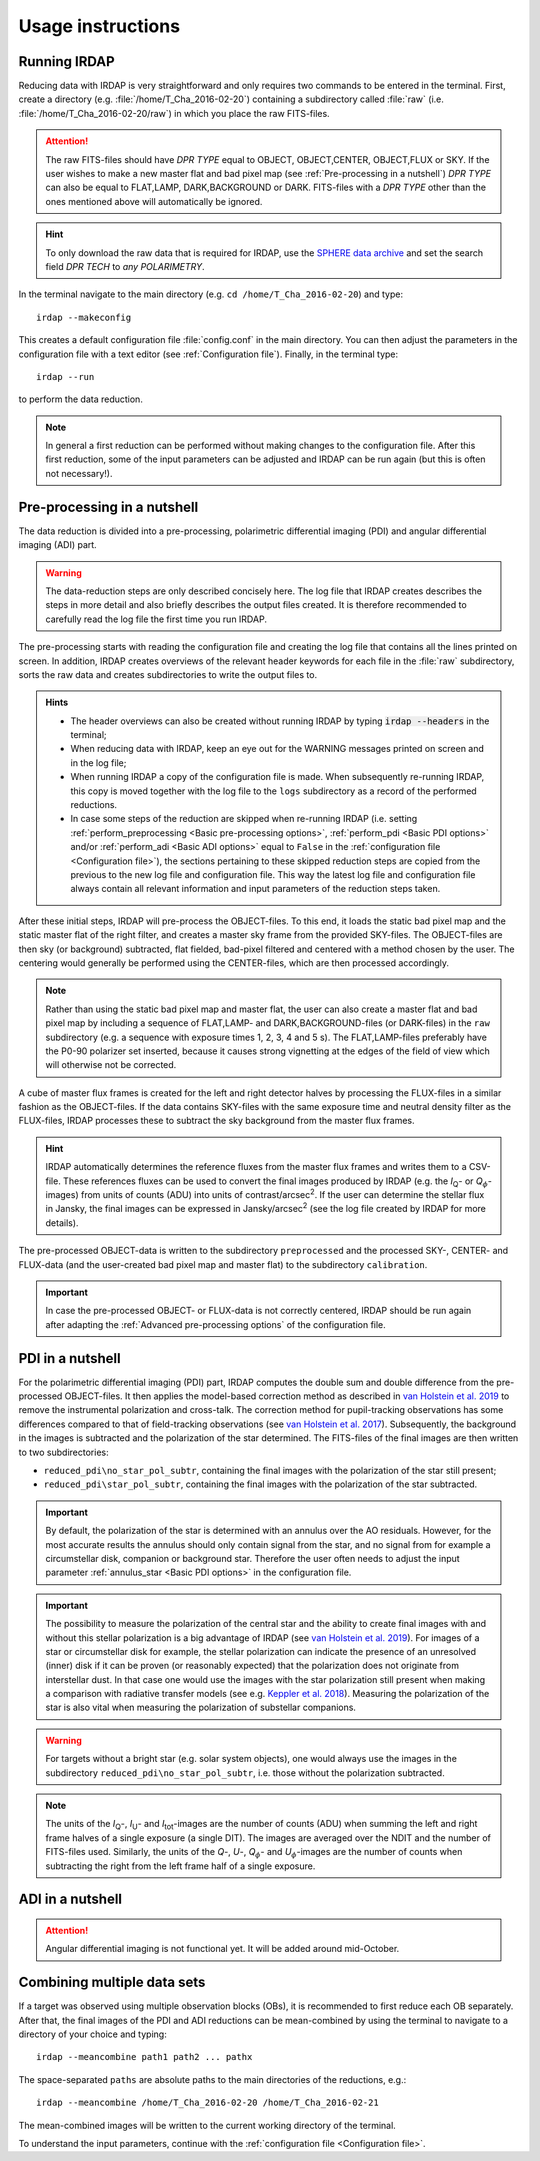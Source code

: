 
Usage instructions
==================

Running IRDAP
-------------

Reducing data with IRDAP is very straightforward and only requires two commands to be entered in the terminal. First, create a directory (e.g. :file:`/home/T_Cha_2016-02-20`) containing a subdirectory called :file:`raw` (i.e. :file:`/home/T_Cha_2016-02-20/raw`) in which you place the raw FITS-files. 

.. attention::
   The raw FITS-files should have `DPR TYPE` equal to OBJECT, OBJECT,CENTER, OBJECT,FLUX or SKY. If the user wishes to make a new master flat and bad pixel map (see :ref:`Pre-processing in a nutshell`) `DPR TYPE` can also be equal to FLAT,LAMP, DARK,BACKGROUND or DARK. FITS-files with a `DPR TYPE` other than the ones mentioned above will automatically be ignored.

.. hint::
   To only download the raw data that is required for IRDAP, use the `SPHERE data archive <http://archive.eso.org/wdb/wdb/eso/sphere/form>`_ and set the search field `DPR TECH` to `any POLARIMETRY`.
   
In the terminal navigate to the main directory (e.g. ``cd /home/T_Cha_2016-02-20``) and type:
::
 
   irdap --makeconfig

This creates a default configuration file :file:`config.conf` in the main directory. 
You can then adjust the parameters in the configuration file with a text 
editor (see :ref:`Configuration file`). Finally, in the terminal type:
::

   irdap --run

to perform the data reduction. 

.. note::
	In general a first reduction can be performed without making changes to the configuration file. After this first reduction, some of the input parameters can be adjusted and IRDAP can be run again (but this is often not necessary!).
 
Pre-processing in a nutshell
----------------------------

The data reduction is divided into a pre-processing, polarimetric differential imaging (PDI) and angular differential imaging (ADI) part. 

.. warning::
   The data-reduction steps are only described concisely here. The log file that IRDAP creates describes the steps in more detail and also briefly describes the output files created. It is therefore recommended to carefully read the log file the first time you run IRDAP.
 
The pre-processing starts with reading the configuration file and creating the log file that contains all the lines printed on screen. In addition, IRDAP creates overviews of the relevant header keywords for each file in the :file:`raw` subdirectory, sorts the raw data and creates subdirectories to write the output files to.

.. admonition:: Hints

   - The header overviews can also be created without running IRDAP by typing :code:`irdap --headers` in the terminal;
   - When reducing data with IRDAP, keep an eye out for the WARNING messages printed on screen and in the log file; 
   - When running IRDAP a copy of the configuration file is made. When subsequently re-running IRDAP, this copy is moved together with the log file to the ``logs`` subdirectory as a record of the performed reductions. 
   - In case some steps of the reduction are skipped when re-running IRDAP (i.e. setting :ref:`perform_preprocessing <Basic pre-processing options>`, :ref:`perform_pdi <Basic PDI options>` and/or :ref:`perform_adi <Basic ADI options>` equal to ``False`` in the :ref:`configuration file <Configuration file>`), the sections pertaining to these skipped reduction steps are copied from the previous to the new log file and configuration file. This way the latest log file and configuration file always contain  all relevant information and input parameters of the reduction steps taken. 

After these initial steps, IRDAP will pre-process the OBJECT-files. To this end, it loads the static bad pixel map and the static master flat of the right filter, and creates a master sky frame from the provided SKY-files. The OBJECT-files are then sky (or background) subtracted, flat fielded, bad-pixel filtered and centered with a method chosen by the user. The centering would generally be performed using the CENTER-files, which are then processed accordingly.

.. note::
   Rather than using the static bad pixel map and master flat, the user can also create a master flat and bad pixel map by including a sequence of FLAT,LAMP- and DARK,BACKGROUND-files (or DARK-files) in the ``raw`` subdirectory (e.g. a sequence with exposure times 1, 2, 3, 4 and 5 s). The FLAT,LAMP-files preferably have the P0-90 polarizer set inserted, because it causes strong vignetting at the edges of the field of view which will otherwise not be corrected.
  
A cube of master flux frames is created for the left and right detector halves by processing the FLUX-files in a similar fashion as the OBJECT-files. If the data contains SKY-files with the same exposure time and neutral density filter as the FLUX-files, IRDAP processes these to subtract the sky background from the master flux frames. 

.. hint::
   IRDAP automatically determines the reference fluxes from the master flux frames and writes them to a CSV-file. These references fluxes can be used to convert the final images produced by IRDAP (e.g. the *I*\ :sub:`Q`- or *Q*:math:`_\phi`-images) from units of counts (ADU) into units of contrast/arcsec\ :sup:`2`. If the user can determine the stellar flux in Jansky, the final images can be expressed in Jansky/arcsec\ :sup:`2` (see the log file created by IRDAP for more details).

The pre-processed OBJECT-data is written to the subdirectory ``preprocessed`` and the processed SKY-, CENTER- and FLUX-data (and the user-created bad pixel map and master flat) to the subdirectory ``calibration``.

.. important::
   In case the pre-processed OBJECT- or FLUX-data is not correctly centered, IRDAP should be run again after adapting the :ref:`Advanced pre-processing options` of the configuration file.

PDI in a nutshell
-----------------

For the polarimetric differential imaging (PDI) part, IRDAP computes the double sum and double difference from the pre-processed OBJECT-files. It then applies the model-based correction method as described in `van Holstein et al. 2019 <ADS link>`_ to remove the instrumental polarization and cross-talk. The correction method for pupil-tracking observations has some differences compared to that of field-tracking observations (see `van Holstein et al. 2017 <https://ui.adsabs.harvard.edu/abs/2017SPIE10400E..15V>`_). Subsequently, the background in the images is subtracted and the polarization of the star determined. The FITS-files of the final images are then written to two subdirectories: 

- ``reduced_pdi\no_star_pol_subtr``, containing the final images with the polarization of the star still present;
- ``reduced_pdi\star_pol_subtr``, containing the final images with the polarization of the star subtracted.

.. important::
   By default, the polarization of the star is determined with an annulus over the AO residuals. However, for the most accurate results the annulus should only contain signal from the star, and no signal from for example a circumstellar disk, companion or background star. Therefore the user often needs to adjust the input parameter :ref:`annulus_star <Basic PDI options>` in the configuration file.

.. important::
   The possibility to measure the polarization of the central star and the ability to create final images with and without this stellar polarization is a big advantage of IRDAP (see `van Holstein et al. 2019 <ADS link>`_). For images of a star or circumstellar disk for example, the stellar polarization can indicate the presence of an unresolved (inner) disk if it can be proven (or reasonably expected) that the polarization does not originate from interstellar dust. In that case one would use the images with the star polarization still present when making a comparison with radiative transfer models (see e.g. `Keppler et al. 2018 <https://ui.adsabs.harvard.edu/abs/2018A&A...617A..44K>`_). Measuring the polarization of the star is also vital when measuring the polarization of substellar companions.
   
.. warning::
   For targets without a bright star (e.g. solar system objects), one would always use the images in the subdirectory ``reduced_pdi\no_star_pol_subtr``, i.e. those without the polarization subtracted.

.. note::
   The units of the *I*\ :sub:`Q`-, *I*\ :sub:`U`- and *I*\ :sub:`tot`-images are the number of counts (ADU) when summing the left and right frame halves of a single exposure (a single DIT). The images are averaged over the NDIT and the number of FITS-files used. Similarly, the units of the *Q*-, *U*-, *Q*:math:`_\phi`- and *U*:math:`_\phi`-images are the number of counts when subtracting the right from the left frame half of a single exposure. 

ADI in a nutshell
-----------------

.. attention::
   Angular differential imaging is not functional yet. It will be added around mid-October. 

Combining multiple data sets
----------------------------

If a target was observed using multiple observation blocks (OBs), it is recommended to first reduce each OB separately. After that, the final images of the PDI and ADI reductions can be mean-combined by using the terminal to navigate to a directory of your choice and typing:
::

   irdap --meancombine path1 path2 ... pathx
   
The space-separated ``paths`` are absolute paths to the main directories of the reductions, e.g.:
::

   irdap --meancombine /home/T_Cha_2016-02-20 /home/T_Cha_2016-02-21
   
The mean-combined images will be written to the current working directory of the terminal.

To understand the input parameters, continue with the :ref:`configuration file <Configuration file>`. 